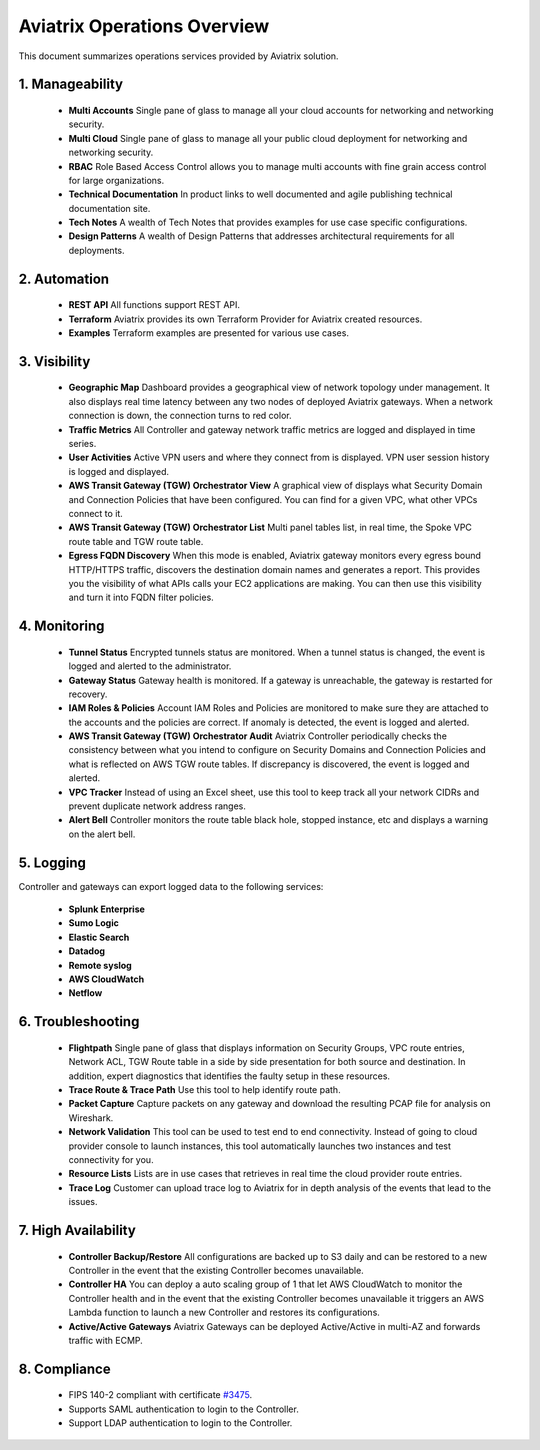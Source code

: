 .. meta::
  :description: Aviatrix Product Operations Overview
  :keywords: cloud networking, aviatrix, OpenVPN®, SSL VPN, AWS Transit Gateway, Global Transit Network, site2cloud


=============================================
Aviatrix Operations Overview
=============================================

This document summarizes operations services provided by Aviatrix solution. 

|aviatrix_dashboard|

1. Manageability
------------------

 - **Multi Accounts** Single pane of glass to manage all your cloud accounts for networking and networking security. 
 - **Multi Cloud** Single pane of glass to manage all your public cloud deployment for networking and networking security.
 - **RBAC** Role Based Access Control allows you to manage multi accounts with fine grain access control for large organizations.
 - **Technical Documentation** In product links to well documented and agile publishing technical documentation site. 
 - **Tech Notes** A wealth of Tech Notes that provides examples for use case specific configurations.
 - **Design Patterns** A wealth of Design Patterns that addresses architectural requirements for all deployments. 


2. Automation
----------------

 - **REST API** All functions support REST API.
 - **Terraform** Aviatrix provides its own Terraform Provider for Aviatrix created resources.  
 - **Examples** Terraform examples are presented for various use cases.

3. Visibility
----------------

 - **Geographic Map** Dashboard provides a geographical view of network topology under management. It also displays real time latency between any two nodes of deployed Aviatrix gateways. When a network connection is down, the connection turns to red color.
 - **Traffic Metrics** All Controller and gateway network traffic metrics are logged and displayed in time series.
 - **User Activities** Active VPN users and where they connect from is displayed. VPN user session history is logged and displayed.
 - **AWS Transit Gateway (TGW) Orchestrator View** A graphical view of displays what Security Domain and Connection Policies that have been configured. You can find for a given VPC, what other VPCs connect to it. 
 - **AWS Transit Gateway (TGW) Orchestrator List** Multi panel tables list, in real time, the Spoke VPC route table and TGW route table. 
 - **Egress FQDN Discovery** When this mode is enabled, Aviatrix gateway monitors every egress bound HTTP/HTTPS traffic, discovers the destination domain names and generates a report. This provides you the visibility of what APIs calls your EC2 applications are making. You can then use this visibility and turn it into FQDN filter policies.  


4. Monitoring
----------------

 - **Tunnel Status** Encrypted tunnels status are monitored. When a tunnel status is changed, the event is logged and alerted to the administrator. 
 - **Gateway Status** Gateway health is monitored. If a gateway is unreachable, the gateway is restarted for recovery.
 - **IAM Roles & Policies** Account IAM Roles and Policies are monitored to make sure they are attached to the accounts and the policies are correct. If anomaly is detected, the event is logged and alerted. 
 - **AWS Transit Gateway (TGW) Orchestrator Audit** Aviatrix Controller periodically checks the consistency between what you intend to configure on Security Domains and Connection Policies and what is reflected on AWS TGW route tables. If discrepancy is discovered, the event is logged and alerted.
 - **VPC Tracker** Instead of using an Excel sheet, use this tool to keep track all your network CIDRs and prevent duplicate network address ranges. 
 - **Alert Bell** Controller monitors the route table black hole, stopped instance, etc and displays a warning on the alert bell. 

5. Logging
-------------

Controller and gateways can export logged data to the following services:

 - **Splunk Enterprise**
 - **Sumo Logic**
 - **Elastic Search**
 - **Datadog**
 - **Remote syslog**
 - **AWS CloudWatch**
 - **Netflow**


6. Troubleshooting
---------------------
 - **Flightpath** Single pane of glass that displays information on Security Groups, VPC route entries, Network ACL, TGW Route table in a side by side presentation for both source and destination. In addition, expert diagnostics that identifies the faulty setup in these resources. 
 - **Trace Route & Trace Path** Use this tool to help identify route path. 
 - **Packet Capture** Capture packets on any gateway and download the resulting PCAP file for analysis on Wireshark.
 - **Network Validation** This tool can be used to test end to end connectivity. Instead of going to cloud provider console to launch instances, this tool automatically launches two instances and test connectivity for you.  
 - **Resource Lists** Lists are in use cases that retrieves in real time the cloud provider route entries. 
 - **Trace Log** Customer can upload trace log to Aviatrix for in depth analysis of the events that lead to the issues. 

7. High Availability
----------------------

 - **Controller Backup/Restore** All configurations are backed up to S3 daily and can be restored to a new Controller in the event that the existing Controller becomes unavailable. 
 - **Controller HA** You can deploy a auto scaling group of 1 that let AWS CloudWatch to monitor the Controller health and in the event that the existing Controller becomes unavailable it triggers an AWS Lambda function to launch a new Controller and restores its configurations. 
 - **Active/Active Gateways** Aviatrix Gateways can be deployed Active/Active in multi-AZ and forwards traffic with ECMP. 


8. Compliance
--------------

 - FIPS 140-2 compliant with certificate `#3475 <https://csrc.nist.gov/Projects/cryptographic-module-validation-program/Certificate/3475>`_.
 - Supports SAML authentication to login to the Controller. 
 - Support LDAP authentication to login to the Controller. 
 


.. |aviatrix_dashboard| image:: aviatrix_operations_media/aviatrix_dashboard.png
   :scale: 30%


.. add in the disqus tag

.. disqus::
